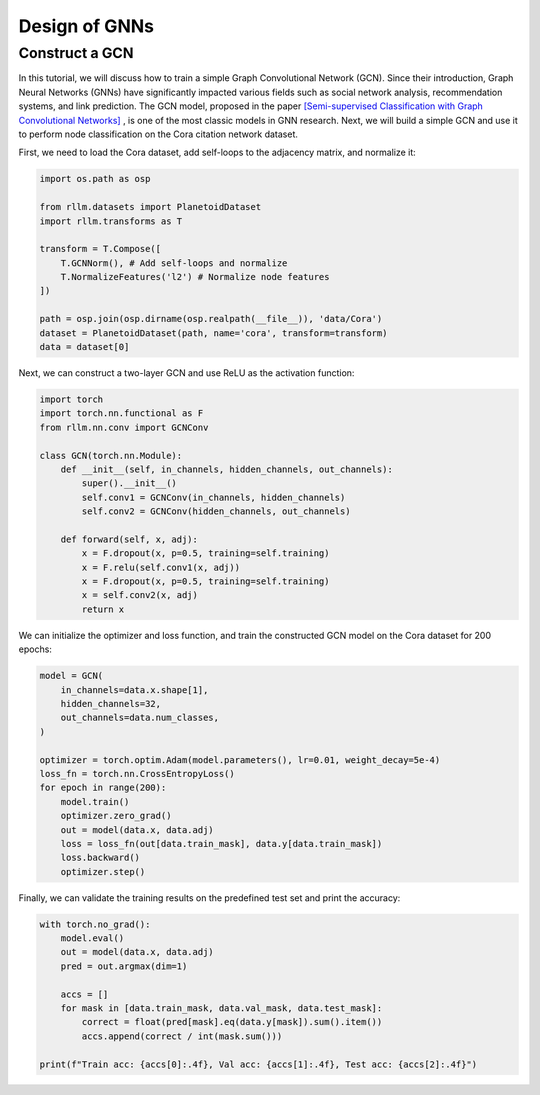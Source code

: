 Design of GNNs
===============

Construct a GCN 
----------------
In this tutorial, we will discuss how to train a simple Graph Convolutional Network (GCN). Since their introduction, Graph Neural Networks (GNNs) have significantly impacted various fields such as social network analysis, recommendation systems, and link prediction. The GCN model, proposed in the paper `[Semi-supervised Classification with Graph Convolutional Networks] <https://arxiv.org/abs/1609.02907>`__ , is one of the most classic models in GNN research. Next, we will build a simple GCN and use it to perform node classification on the Cora citation network dataset.

First, we need to load the Cora dataset, add self-loops to the adjacency matrix, and normalize it:

.. code-block:: python

    import os.path as osp

    from rllm.datasets import PlanetoidDataset
    import rllm.transforms as T

    transform = T.Compose([
        T.GCNNorm(), # Add self-loops and normalize
        T.NormalizeFeatures('l2') # Normalize node features
    ])

    path = osp.join(osp.dirname(osp.realpath(__file__)), 'data/Cora')
    dataset = PlanetoidDataset(path, name='cora', transform=transform)
    data = dataset[0]

Next, we can construct a two-layer GCN and use ReLU as the activation function:

.. code-block:: python

    import torch
    import torch.nn.functional as F
    from rllm.nn.conv import GCNConv

    class GCN(torch.nn.Module):
        def __init__(self, in_channels, hidden_channels, out_channels):
            super().__init__()
            self.conv1 = GCNConv(in_channels, hidden_channels)
            self.conv2 = GCNConv(hidden_channels, out_channels)

        def forward(self, x, adj):
            x = F.dropout(x, p=0.5, training=self.training)
            x = F.relu(self.conv1(x, adj))
            x = F.dropout(x, p=0.5, training=self.training)
            x = self.conv2(x, adj)
            return x

We can initialize the optimizer and loss function, and train the constructed GCN model on the Cora dataset for 200 epochs:

.. code-block:: python

    model = GCN(
        in_channels=data.x.shape[1],
        hidden_channels=32,
        out_channels=data.num_classes,
    )

    optimizer = torch.optim.Adam(model.parameters(), lr=0.01, weight_decay=5e-4)
    loss_fn = torch.nn.CrossEntropyLoss()
    for epoch in range(200):
        model.train()
        optimizer.zero_grad()
        out = model(data.x, data.adj)
        loss = loss_fn(out[data.train_mask], data.y[data.train_mask])
        loss.backward()
        optimizer.step()

Finally, we can validate the training results on the predefined test set and print the accuracy:

.. code-block:: python

    with torch.no_grad():
        model.eval()
        out = model(data.x, data.adj)
        pred = out.argmax(dim=1)

        accs = []
        for mask in [data.train_mask, data.val_mask, data.test_mask]:
            correct = float(pred[mask].eq(data.y[mask]).sum().item())
            accs.append(correct / int(mask.sum()))

    print(f"Train acc: {accs[0]:.4f}, Val acc: {accs[1]:.4f}, Test acc: {accs[2]:.4f}")